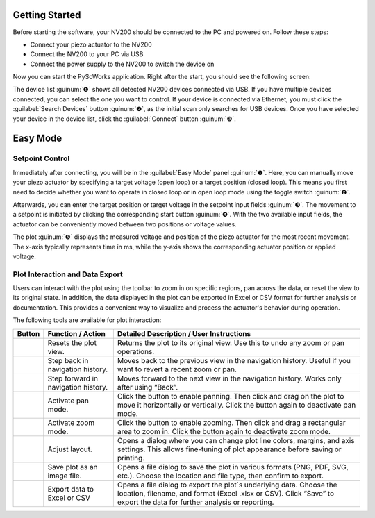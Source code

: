 Getting Started
=====================

Before starting the software, your NV200 should be connected to the PC and powered on.
Follow these steps:

- Connect your piezo actuator to the NV200
- Connect the NV200 to your PC via USB
- Connect the power supply to the NV200 to switch the device on

Now you can start the PySoWorks application. Right after the start, you should see the following screen:

.. image:: images/inital_start.png

The device list :guinum:`❶` shows all detected NV200 devices connected via USB. 
If you have multiple devices connected, you can select the one you want to control. If your device is connected 
via Ethernet, you must click the :guilabel:`Search Devices` button :guinum:`❷`, as the initial scan only 
searches for USB devices. Once you have selected your device in the device list, click 
the :guilabel:`Connect` button :guinum:`❸`.


Easy Mode
=====================

Setpoint Control
-----------------------

Immediately after connecting, you will be in the :guilabel:`Easy Mode` panel :guinum:`❶`. Here, you can manually move your
piezo actuator by specifying a target voltage (open loop) or a target position (closed loop). 
This means you first need to decide whether you want to operate in closed loop or in open loop mode using
the toggle switch :guinum:`❷`.

.. image:: images/easy_mode_numbered_small.png

Afterwards, you can enter the target position or target voltage in the setpoint input fields :guinum:`❸`. 
The movement to a setpoint is initiated by clicking the corresponding start button :guinum:`❹`. With the two 
available input fields, the actuator can be conveniently moved between two positions or voltage values.

The plot :guinum:`❺` displays the measured voltage and position of the piezo actuator for the most recent movement. 
The x-axis typically represents time in ms, while the y-axis shows the corresponding actuator 
position or applied voltage.


Plot Interaction and Data Export
----------------------------------

Users can interact with the plot using the toolbar to zoom in on specific regions, pan across the data, or reset the view to its original state. 
In addition, the data displayed in the plot can be exported in Excel or CSV format for further analysis or documentation. 
This provides a convenient way to visualize and process the actuator's behavior during operation.

The following tools are available for plot interaction:

+------------------------+-------------------------------+---------------------------------------------------------------------------------------------------------------------------------------+
| Button                 | Function / Action             | Detailed Description / User Instructions                                                                                              |
+========================+===============================+=======================================================================================================================================+
| |home|                 | Resets the plot view.         | Returns the plot to its original view. Use this to undo any zoom or pan operations.                                                   |
+------------------------+-------------------------------+---------------------------------------------------------------------------------------------------------------------------------------+
| |back|                 | Step back in navigation       | Moves back to the previous view in the navigation history. Useful if you want to revert a recent zoom or pan.                         |
|                        | history.                      |                                                                                                                                       |
+------------------------+-------------------------------+---------------------------------------------------------------------------------------------------------------------------------------+
| |forward|              | Step forward in navigation    | Moves forward to the next view in the navigation history. Works only after using “Back”.                                              |
|                        | history.                      |                                                                                                                                       |
+------------------------+-------------------------------+---------------------------------------------------------------------------------------------------------------------------------------+
| |pan|                  | Activate pan mode.            | Click the button to enable panning. Then click and drag on the plot to move it horizontally or vertically. Click the button again     |
|                        |                               | to deactivate pan mode.                                                                                                               |
+------------------------+-------------------------------+---------------------------------------------------------------------------------------------------------------------------------------+
| |zoom|                 | Activate zoom mode.           | Click the button to enable zooming. Then click and drag a rectangular area to zoom in.                                                |
|                        |                               | Click the button again to deactivate zoom mode.                                                                                       |
+------------------------+-------------------------------+---------------------------------------------------------------------------------------------------------------------------------------+
| |curve|                | Adjust layout.                | Opens a dialog where you can change plot line colors, margins, and axis settings. This allows fine-tuning of plot appearance before   |
|                        |                               | saving or printing.                                                                                                                   |
+------------------------+-------------------------------+---------------------------------------------------------------------------------------------------------------------------------------+
| |image_save|           | Save plot as an image file.   | Opens a file dialog to save the plot in various formats (PNG, PDF, SVG, etc.). Choose the location and file type, then confirm to     |
|                        |                               | export.                                                                                                                               |
+------------------------+-------------------------------+---------------------------------------------------------------------------------------------------------------------------------------+
| |export|               | Export data to Excel or CSV   | Opens a file dialog to export the plot`s underlying data. Choose the location, filename, and format (Excel .xlsx or CSV). Click       |
|                        |                               | “Save” to export the data for further analysis or reporting.                                                                          |
+------------------------+-------------------------------+---------------------------------------------------------------------------------------------------------------------------------------+


.. |home| image:: images/icon_home.svg
   :width: 40

.. |back| image:: images/icon_arrow_back.svg
   :width: 40

.. |forward| image:: images/icon_arrow_forward.svg
   :width: 40

.. |pan| image:: images/icon_pan_tool.svg
   :width: 40

.. |zoom| image:: images/icon_zoom_in.svg
   :width: 40

.. |curve| image:: images/icon_curve_parameters.svg
   :width: 40

.. |image_save| image:: images/icon_file_save.svg
   :width: 40

.. |export| image:: images/icon_export_to_csv.svg
   :width: 40
   